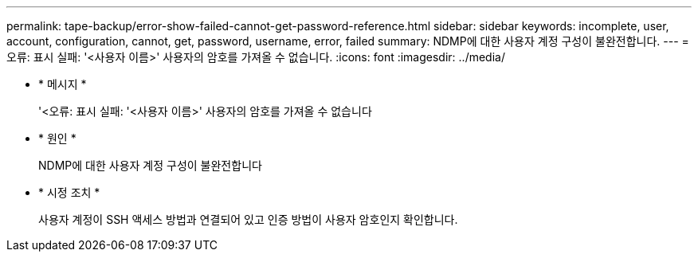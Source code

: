 ---
permalink: tape-backup/error-show-failed-cannot-get-password-reference.html 
sidebar: sidebar 
keywords: incomplete, user, account, configuration, cannot, get, password, username, error, failed 
summary: NDMP에 대한 사용자 계정 구성이 불완전합니다. 
---
= 오류: 표시 실패: '<사용자 이름>' 사용자의 암호를 가져올 수 없습니다.
:icons: font
:imagesdir: ../media/


* * 메시지 *
+
'<오류: 표시 실패: '<사용자 이름>' 사용자의 암호를 가져올 수 없습니다

* * 원인 *
+
NDMP에 대한 사용자 계정 구성이 불완전합니다

* * 시정 조치 *
+
사용자 계정이 SSH 액세스 방법과 연결되어 있고 인증 방법이 사용자 암호인지 확인합니다.


